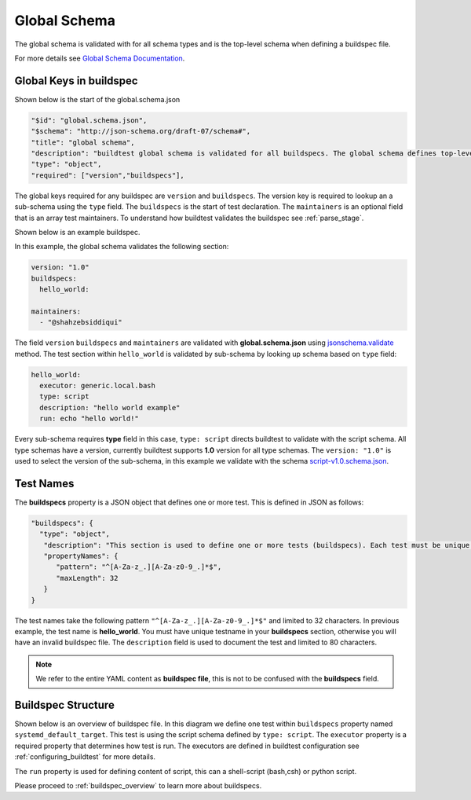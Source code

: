 .. _global_schema:

Global Schema
==============

The global schema is validated with for all schema types and is the top-level
schema when defining a buildspec file.

For more details see `Global Schema Documentation <https://buildtesters.github.io/buildtest/pages/schemadocs/global.html>`_.

Global Keys in buildspec
--------------------------

Shown below is the start of the global.schema.json

.. code-block:: json

  "$id": "global.schema.json",
  "$schema": "http://json-schema.org/draft-07/schema#",
  "title": "global schema",
  "description": "buildtest global schema is validated for all buildspecs. The global schema defines top-level structure of buildspec and defintions that are inherited for sub-schemas",
  "type": "object",
  "required": ["version","buildspecs"],

The global keys required for any buildspec are ``version`` and ``buildspecs``. The
version key is required to lookup an a sub-schema using the ``type`` field.
The ``buildspecs`` is the start of test declaration. The ``maintainers`` is an optional
field that is an array test maintainers. To understand
how buildtest validates the buildspec see :ref:`parse_stage`.

Shown below is an example buildspec.

.. program-output:: cat ../tutorials/hello_world.yml


In this example, the global schema validates the following section:

.. code-block:: yaml

    version: "1.0"
    buildspecs:
      hello_world:

    maintainers:
      - "@shahzebsiddiqui"

The field ``version`` ``buildspecs`` and ``maintainers`` are validated with **global.schema.json**
using `jsonschema.validate <https://python-jsonschema.readthedocs.io/en/stable/_modules/jsonschema/validators/#validate>`_
method. The test section within ``hello_world`` is validated by sub-schema by looking up schema based
on ``type`` field:

.. code-block:: yaml

    hello_world:
      executor: generic.local.bash
      type: script
      description: "hello world example"
      run: echo "hello world!"

Every sub-schema requires **type** field in this case, ``type: script`` directs
buildtest to validate with the script schema. All type schemas have a version,
currently buildtest supports **1.0** version for all type schemas. The
``version: "1.0"`` is used to select the version of the sub-schema,
in this example we validate with the schema `script-v1.0.schema.json <https://buildtesters.github.io/buildtest/pages/schemas/script-v1.0.schema.json>`_.

Test Names
-----------

The **buildspecs** property is a JSON object that defines one or more test. This
is defined in JSON as follows:

.. code-block:: json

    "buildspecs": {
      "type": "object",
       "description": "This section is used to define one or more tests (buildspecs). Each test must be unique name",
       "propertyNames": {
          "pattern": "^[A-Za-z_.][A-Za-z0-9_.]*$",
          "maxLength": 32
       }
    }

The test names take the following pattern ``"^[A-Za-z_.][A-Za-z0-9_.]*$"`` and limited
to 32 characters. In previous example, the test name is **hello_world**. You must have unique
testname in your **buildspecs** section, otherwise you will have an invalid buildspec
file. The ``description`` field is used to document the test and limited to 80 characters.

.. Note:: We refer to the entire YAML content as **buildspec file**, this is not to be confused with the **buildspecs** field.

Buildspec Structure
--------------------

Shown below is an overview of buildspec file. In this diagram we define one test within
``buildspecs`` property named ``systemd_default_target``. This test is using the
script schema defined by ``type: script``.  The ``executor`` property is a required
property that determines how test is run. The executors are defined in buildtest configuration
see :ref:`configuring_buildtest` for more details.

The ``run`` property is used for defining content of script, this can a shell-script
(bash,csh) or python script.

.. image:: ../_static/buildspec-structure.png

Please proceed to :ref:`buildspec_overview` to learn more about buildspecs.


